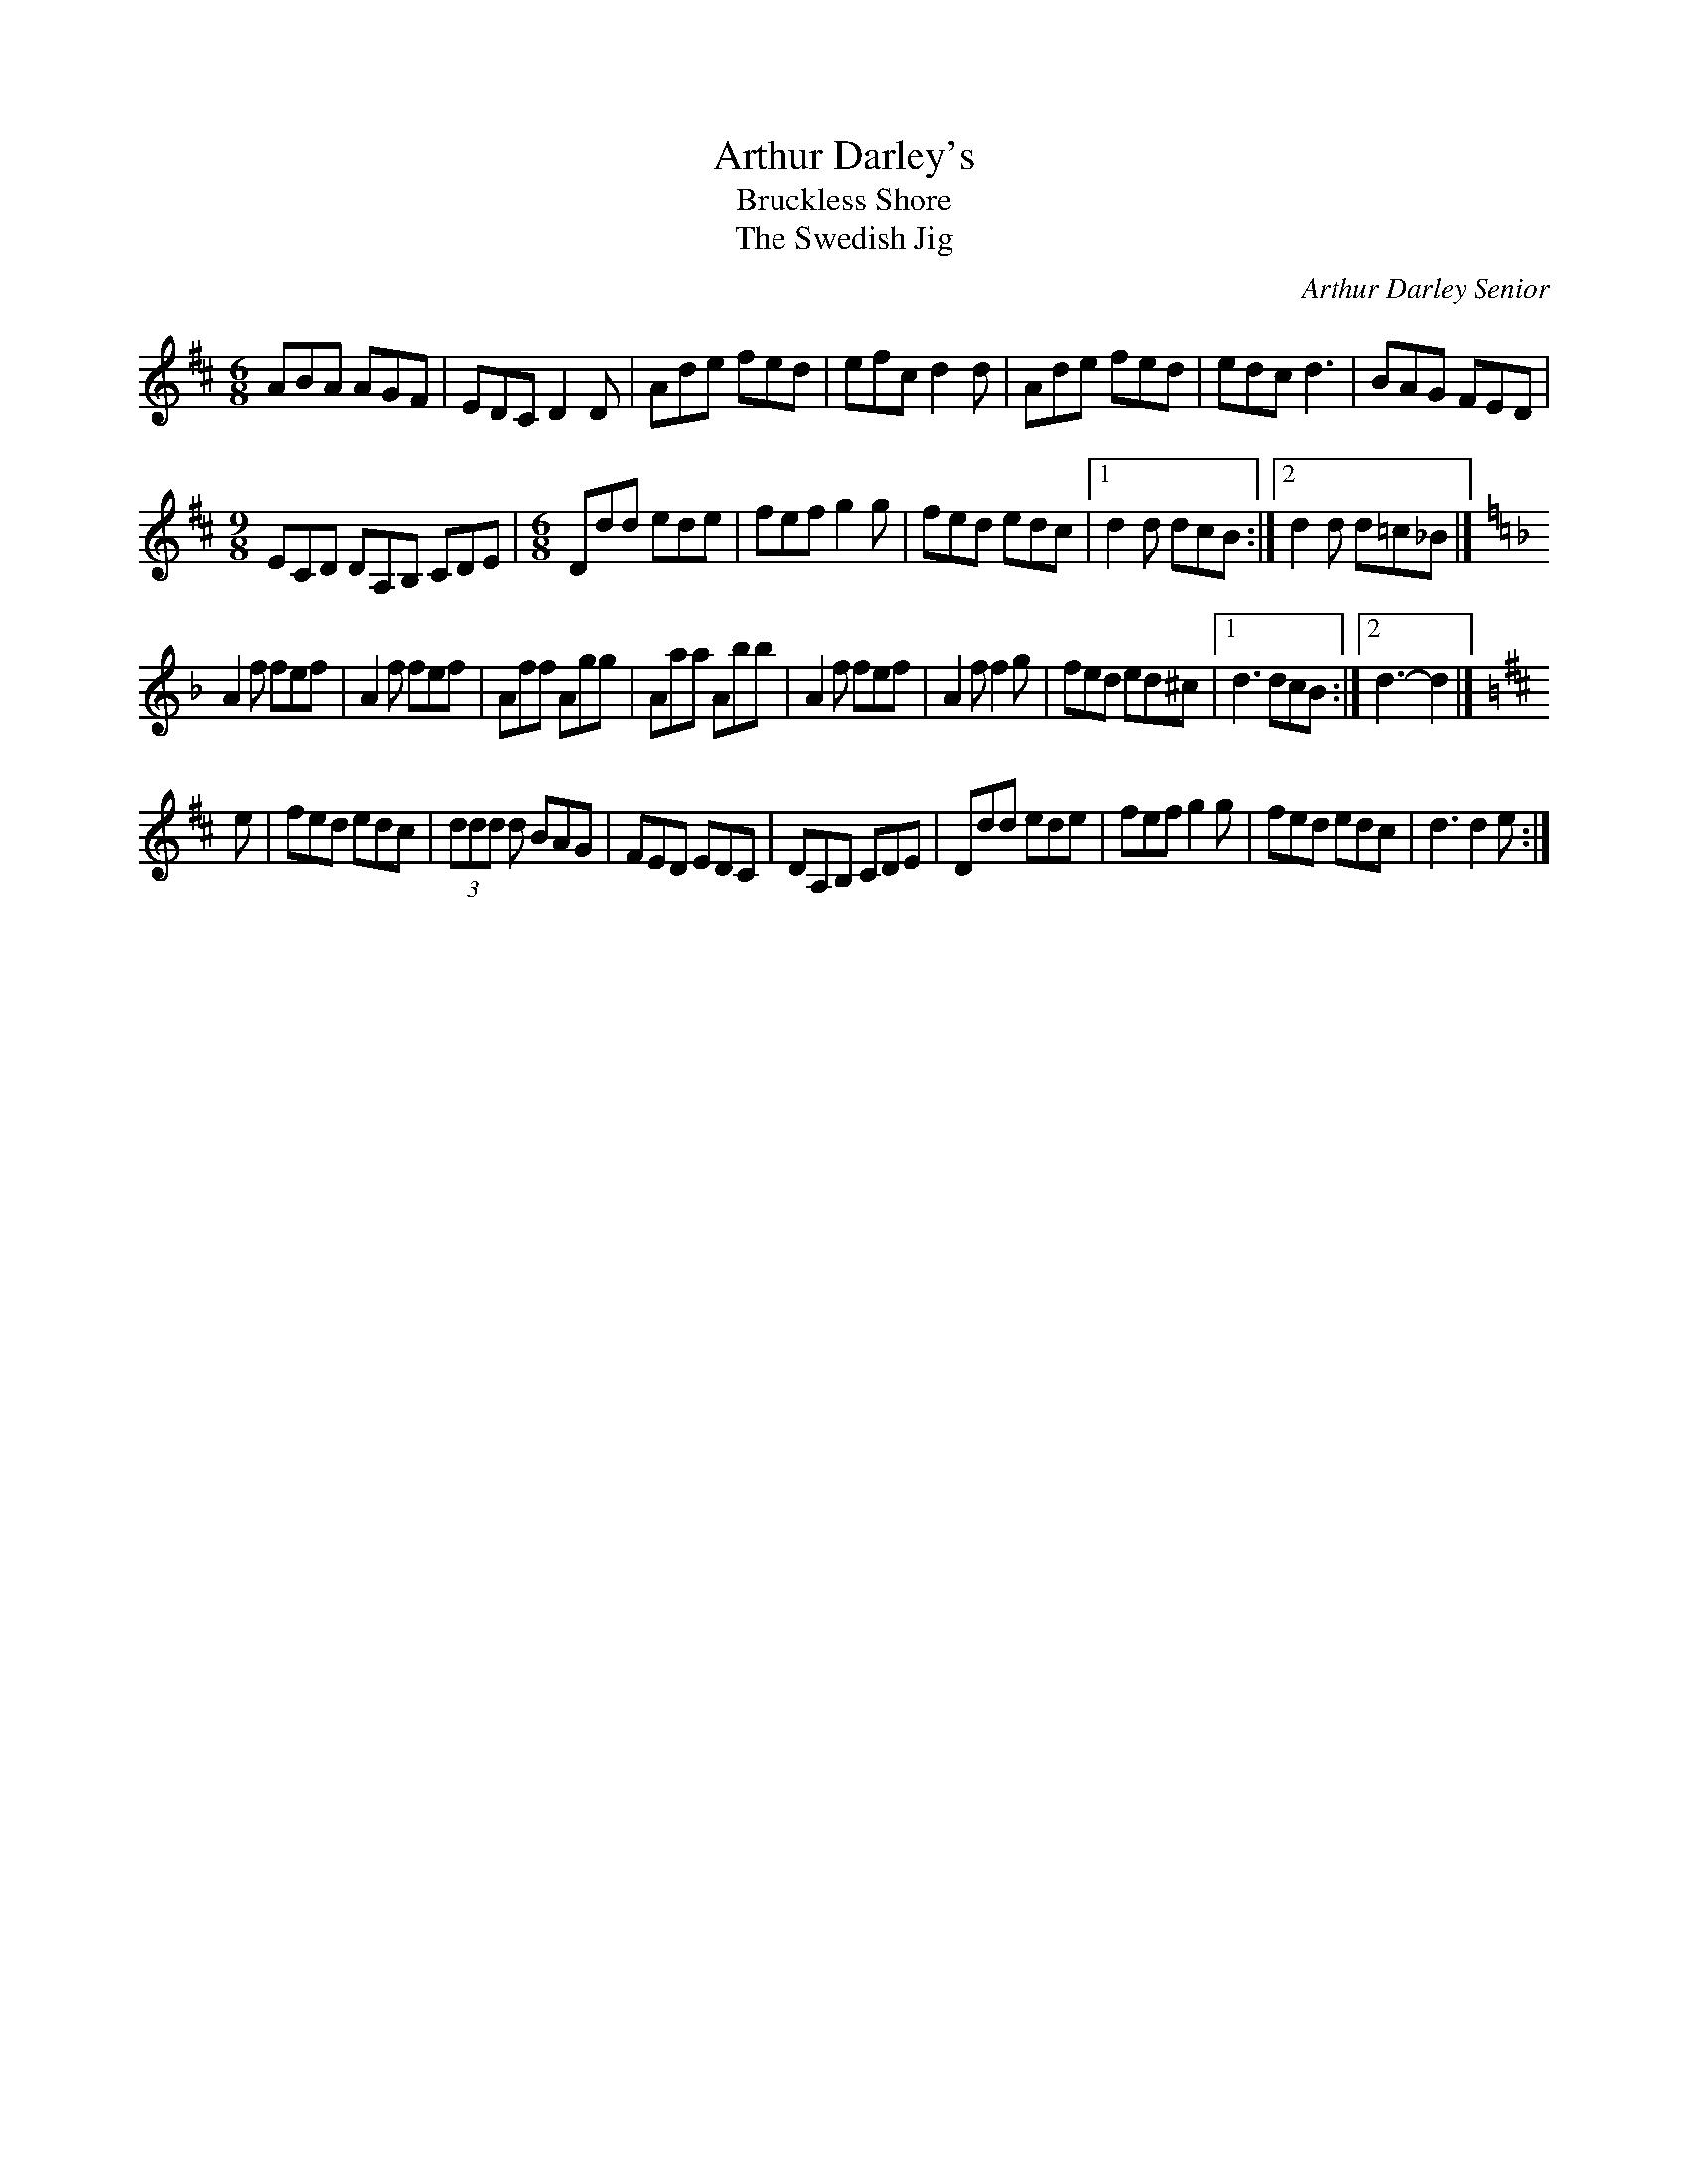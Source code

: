X:282
T:Arthur Darley's
T:Bruckless Shore
T:The Swedish Jig
C:Arthur Darley Senior
D:Mick Moloney, Strings Attached
Z:Nigel Gatherer <gatherer:argonet.co.uk> irtrad-l 2001-8-23
M:6/8
L:1/8
K:D
ABA AGF | EDC D2 D | Ade fed | efc d2 d | Ade fed | edc d3 | BAG FED |
[M:9/8] ECD DA,B, CDE | [M:6/8] Ddd ede | fef g2 g | fed edc |1 d2d dcB :|2 d2d d=c_B |]
K:Dm
A2f fef | A2f fef | Aff Agg | Aaa Abb | A2f fef | A2f f2g | fed ed^c |1 d3 dcB :|2 d3-d2 |]
K:D
e | fed edc | (3ddd d BAG | FED EDC | DA,B, CDE | Ddd ede | fef g2 g | fed edc | d3 d2 e :|
